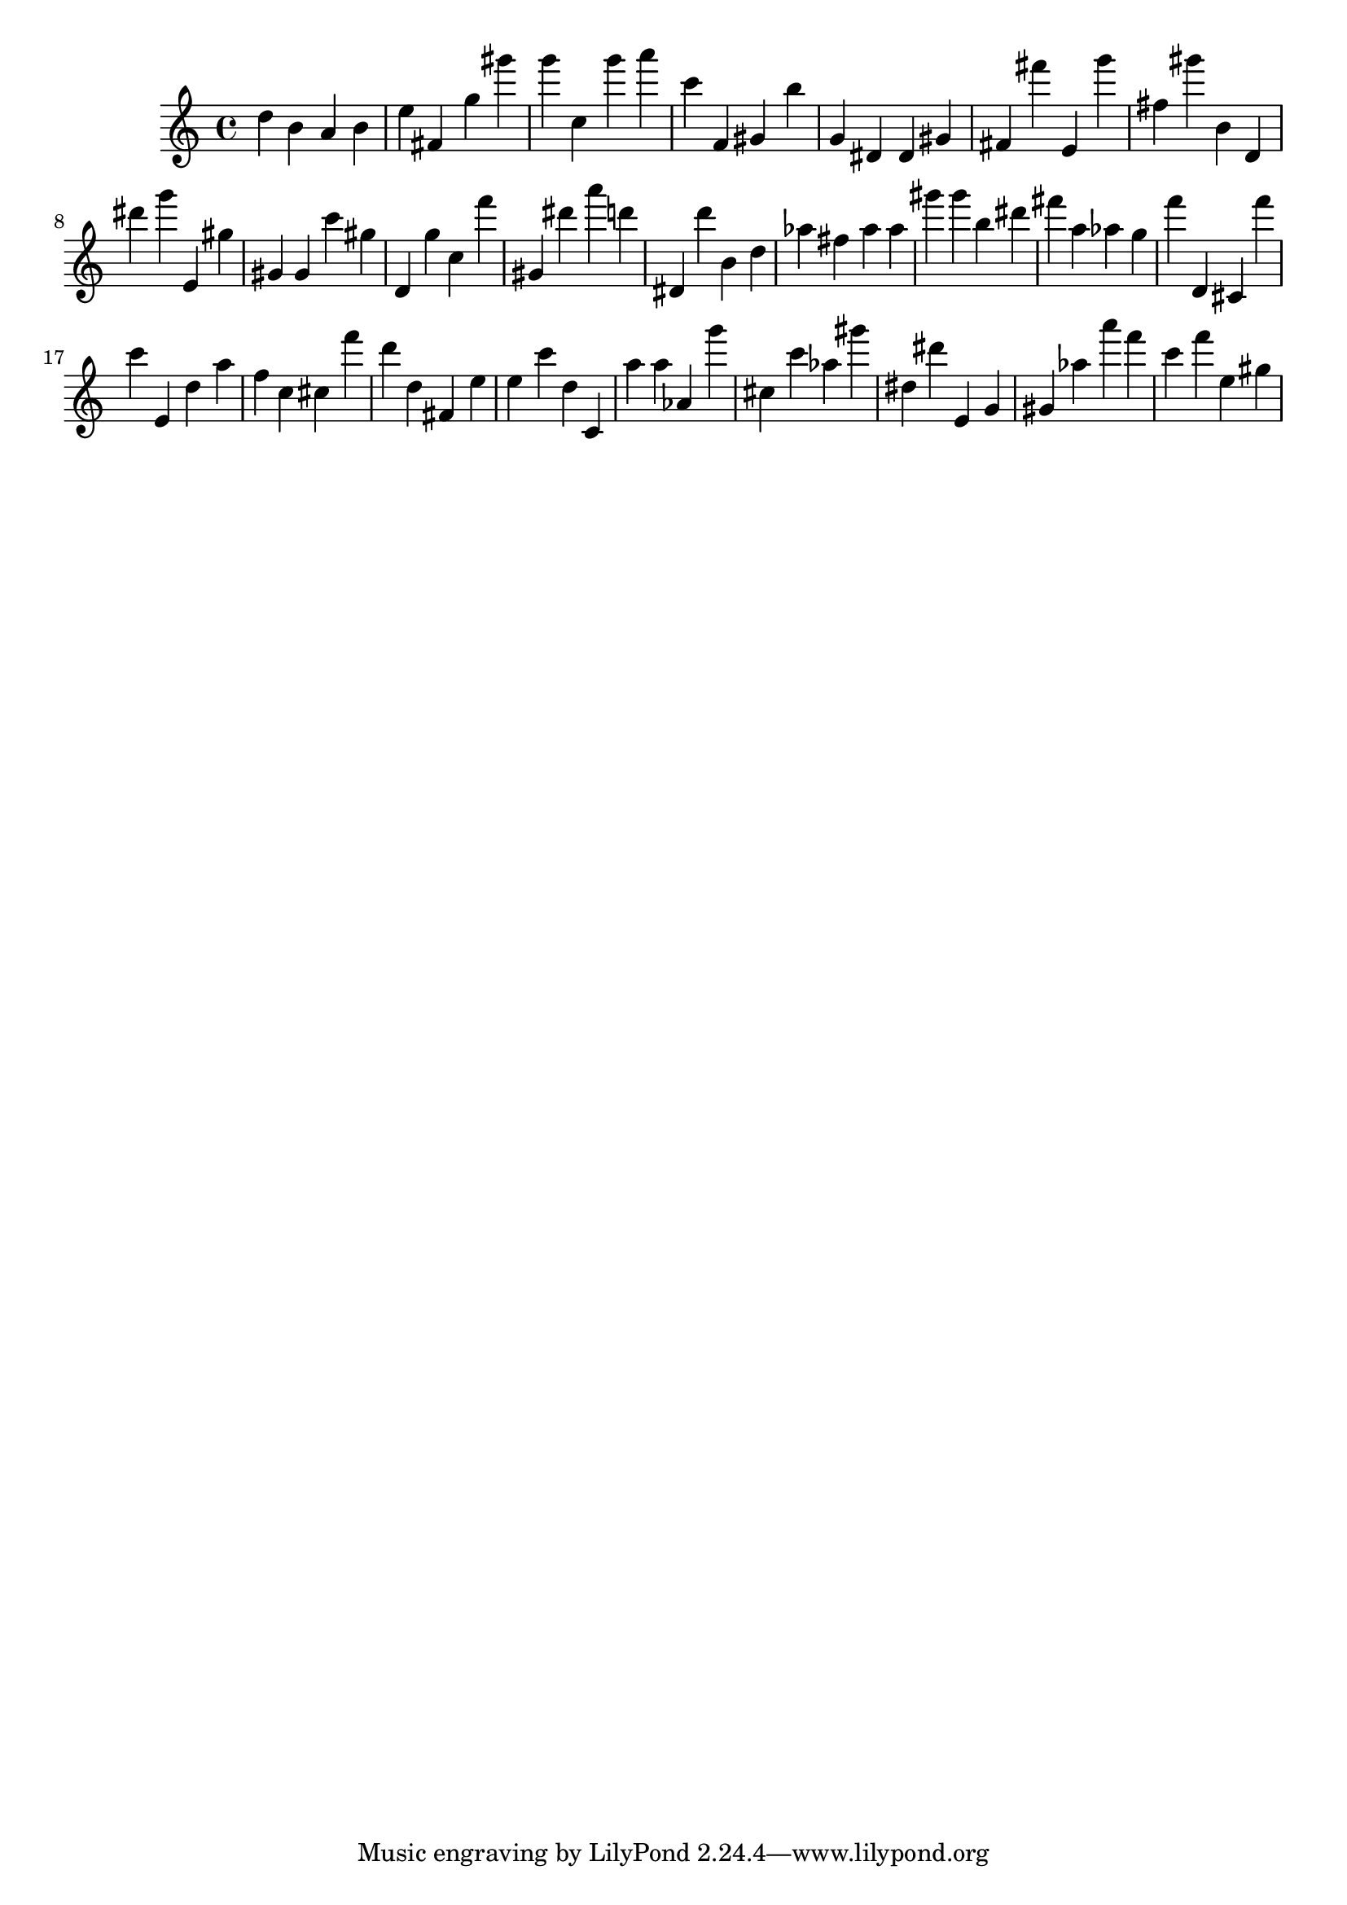 \version "2.18.2"

\score {

{

\clef treble
d'' b' a' b' e'' fis' g'' gis''' g''' c'' g''' a''' c''' f' gis' b'' g' dis' dis' gis' fis' fis''' e' g''' fis'' gis''' b' d' dis''' g''' e' gis'' gis' gis' c''' gis'' d' g'' c'' f''' gis' dis''' a''' d''' dis' d''' b' d'' as'' fis'' as'' as'' gis''' gis''' b'' dis''' fis''' a'' as'' g'' f''' d' cis' f''' c''' e' d'' a'' f'' c'' cis'' f''' d''' d'' fis' e'' e'' c''' d'' c' a'' a'' as' g''' cis'' c''' as'' gis''' dis'' dis''' e' g' gis' as'' a''' f''' c''' f''' e'' gis'' 
}

 \midi { }
 \layout { }
}